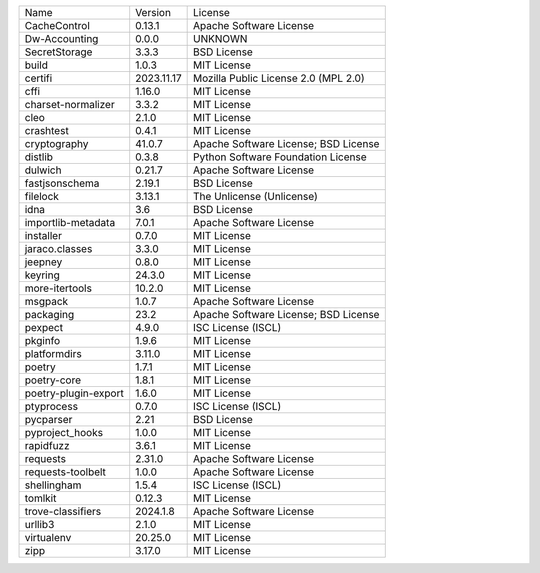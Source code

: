 +----------------------+------------+--------------------------------------+
| Name                 | Version    | License                              |
+----------------------+------------+--------------------------------------+
| CacheControl         | 0.13.1     | Apache Software License              |
+----------------------+------------+--------------------------------------+
| Dw-Accounting        | 0.0.0      | UNKNOWN                              |
+----------------------+------------+--------------------------------------+
| SecretStorage        | 3.3.3      | BSD License                          |
+----------------------+------------+--------------------------------------+
| build                | 1.0.3      | MIT License                          |
+----------------------+------------+--------------------------------------+
| certifi              | 2023.11.17 | Mozilla Public License 2.0 (MPL 2.0) |
+----------------------+------------+--------------------------------------+
| cffi                 | 1.16.0     | MIT License                          |
+----------------------+------------+--------------------------------------+
| charset-normalizer   | 3.3.2      | MIT License                          |
+----------------------+------------+--------------------------------------+
| cleo                 | 2.1.0      | MIT License                          |
+----------------------+------------+--------------------------------------+
| crashtest            | 0.4.1      | MIT License                          |
+----------------------+------------+--------------------------------------+
| cryptography         | 41.0.7     | Apache Software License; BSD License |
+----------------------+------------+--------------------------------------+
| distlib              | 0.3.8      | Python Software Foundation License   |
+----------------------+------------+--------------------------------------+
| dulwich              | 0.21.7     | Apache Software License              |
+----------------------+------------+--------------------------------------+
| fastjsonschema       | 2.19.1     | BSD License                          |
+----------------------+------------+--------------------------------------+
| filelock             | 3.13.1     | The Unlicense (Unlicense)            |
+----------------------+------------+--------------------------------------+
| idna                 | 3.6        | BSD License                          |
+----------------------+------------+--------------------------------------+
| importlib-metadata   | 7.0.1      | Apache Software License              |
+----------------------+------------+--------------------------------------+
| installer            | 0.7.0      | MIT License                          |
+----------------------+------------+--------------------------------------+
| jaraco.classes       | 3.3.0      | MIT License                          |
+----------------------+------------+--------------------------------------+
| jeepney              | 0.8.0      | MIT License                          |
+----------------------+------------+--------------------------------------+
| keyring              | 24.3.0     | MIT License                          |
+----------------------+------------+--------------------------------------+
| more-itertools       | 10.2.0     | MIT License                          |
+----------------------+------------+--------------------------------------+
| msgpack              | 1.0.7      | Apache Software License              |
+----------------------+------------+--------------------------------------+
| packaging            | 23.2       | Apache Software License; BSD License |
+----------------------+------------+--------------------------------------+
| pexpect              | 4.9.0      | ISC License (ISCL)                   |
+----------------------+------------+--------------------------------------+
| pkginfo              | 1.9.6      | MIT License                          |
+----------------------+------------+--------------------------------------+
| platformdirs         | 3.11.0     | MIT License                          |
+----------------------+------------+--------------------------------------+
| poetry               | 1.7.1      | MIT License                          |
+----------------------+------------+--------------------------------------+
| poetry-core          | 1.8.1      | MIT License                          |
+----------------------+------------+--------------------------------------+
| poetry-plugin-export | 1.6.0      | MIT License                          |
+----------------------+------------+--------------------------------------+
| ptyprocess           | 0.7.0      | ISC License (ISCL)                   |
+----------------------+------------+--------------------------------------+
| pycparser            | 2.21       | BSD License                          |
+----------------------+------------+--------------------------------------+
| pyproject_hooks      | 1.0.0      | MIT License                          |
+----------------------+------------+--------------------------------------+
| rapidfuzz            | 3.6.1      | MIT License                          |
+----------------------+------------+--------------------------------------+
| requests             | 2.31.0     | Apache Software License              |
+----------------------+------------+--------------------------------------+
| requests-toolbelt    | 1.0.0      | Apache Software License              |
+----------------------+------------+--------------------------------------+
| shellingham          | 1.5.4      | ISC License (ISCL)                   |
+----------------------+------------+--------------------------------------+
| tomlkit              | 0.12.3     | MIT License                          |
+----------------------+------------+--------------------------------------+
| trove-classifiers    | 2024.1.8   | Apache Software License              |
+----------------------+------------+--------------------------------------+
| urllib3              | 2.1.0      | MIT License                          |
+----------------------+------------+--------------------------------------+
| virtualenv           | 20.25.0    | MIT License                          |
+----------------------+------------+--------------------------------------+
| zipp                 | 3.17.0     | MIT License                          |
+----------------------+------------+--------------------------------------+
